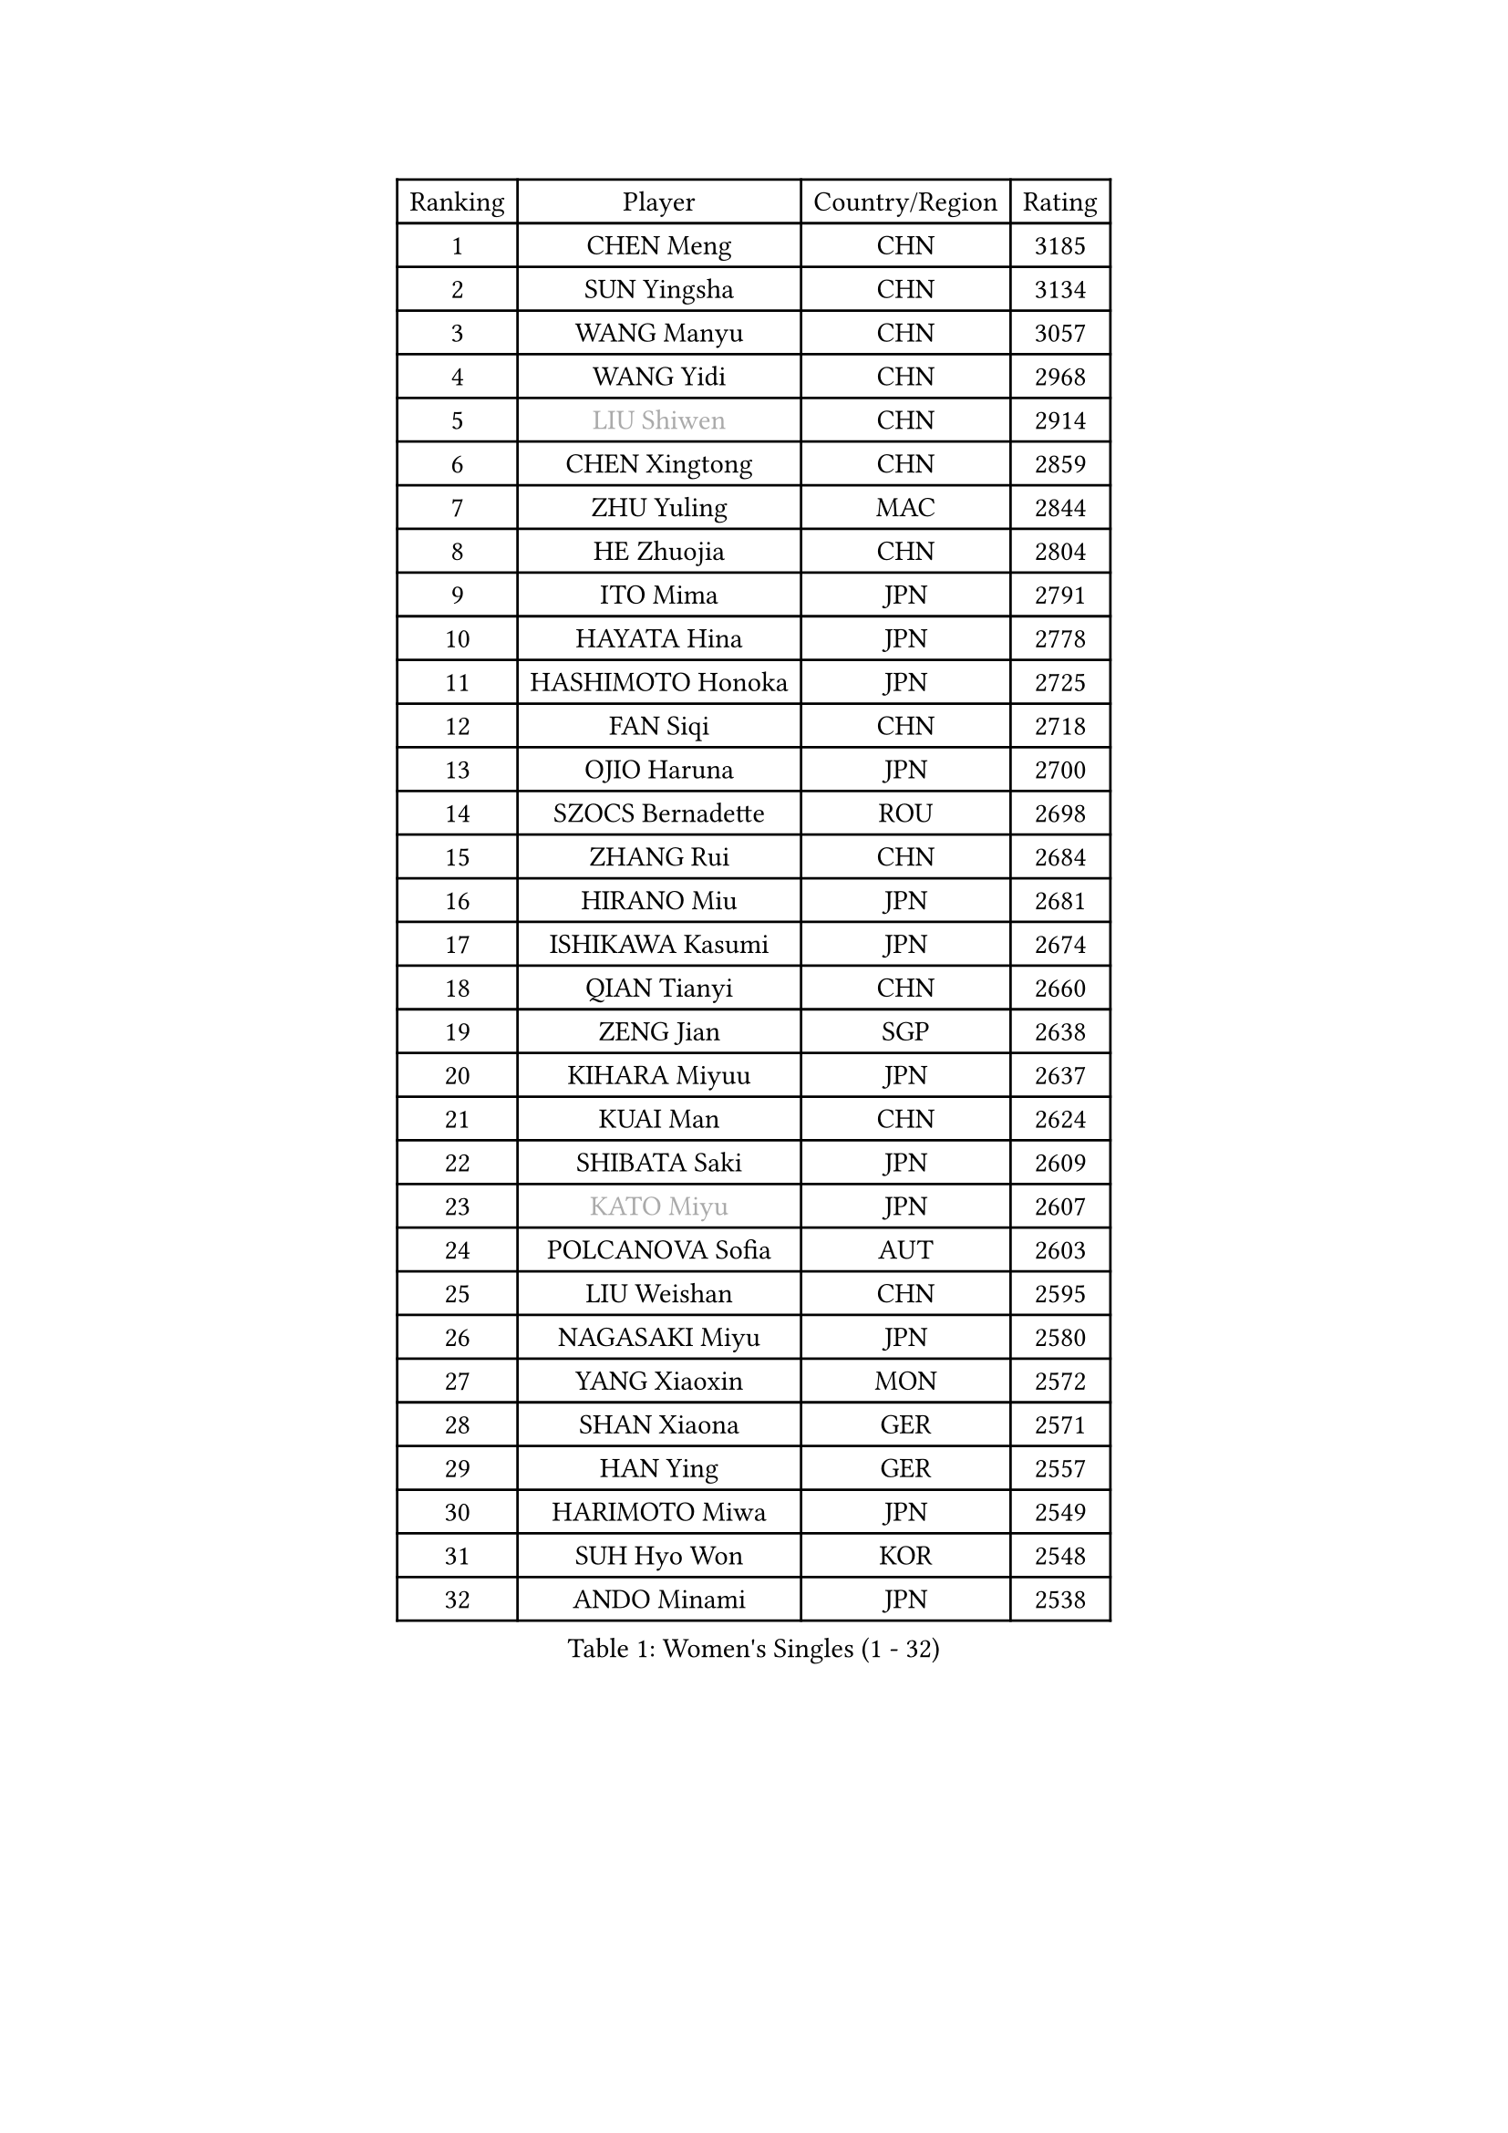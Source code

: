 
#set text(font: ("Courier New", "NSimSun"))
#figure(
  caption: "Women's Singles (1 - 32)",
    table(
      columns: 4,
      [Ranking], [Player], [Country/Region], [Rating],
      [1], [CHEN Meng], [CHN], [3185],
      [2], [SUN Yingsha], [CHN], [3134],
      [3], [WANG Manyu], [CHN], [3057],
      [4], [WANG Yidi], [CHN], [2968],
      [5], [#text(gray, "LIU Shiwen")], [CHN], [2914],
      [6], [CHEN Xingtong], [CHN], [2859],
      [7], [ZHU Yuling], [MAC], [2844],
      [8], [HE Zhuojia], [CHN], [2804],
      [9], [ITO Mima], [JPN], [2791],
      [10], [HAYATA Hina], [JPN], [2778],
      [11], [HASHIMOTO Honoka], [JPN], [2725],
      [12], [FAN Siqi], [CHN], [2718],
      [13], [OJIO Haruna], [JPN], [2700],
      [14], [SZOCS Bernadette], [ROU], [2698],
      [15], [ZHANG Rui], [CHN], [2684],
      [16], [HIRANO Miu], [JPN], [2681],
      [17], [ISHIKAWA Kasumi], [JPN], [2674],
      [18], [QIAN Tianyi], [CHN], [2660],
      [19], [ZENG Jian], [SGP], [2638],
      [20], [KIHARA Miyuu], [JPN], [2637],
      [21], [KUAI Man], [CHN], [2624],
      [22], [SHIBATA Saki], [JPN], [2609],
      [23], [#text(gray, "KATO Miyu")], [JPN], [2607],
      [24], [POLCANOVA Sofia], [AUT], [2603],
      [25], [LIU Weishan], [CHN], [2595],
      [26], [NAGASAKI Miyu], [JPN], [2580],
      [27], [YANG Xiaoxin], [MON], [2572],
      [28], [SHAN Xiaona], [GER], [2571],
      [29], [HAN Ying], [GER], [2557],
      [30], [HARIMOTO Miwa], [JPN], [2549],
      [31], [SUH Hyo Won], [KOR], [2548],
      [32], [ANDO Minami], [JPN], [2538],
    )
  )#pagebreak()

#set text(font: ("Courier New", "NSimSun"))
#figure(
  caption: "Women's Singles (33 - 64)",
    table(
      columns: 4,
      [Ranking], [Player], [Country/Region], [Rating],
      [33], [YU Fu], [POR], [2537],
      [34], [SATO Hitomi], [JPN], [2532],
      [35], [#text(gray, "FENG Tianwei")], [SGP], [2532],
      [36], [SHIN Yubin], [KOR], [2517],
      [37], [CHEN Yi], [CHN], [2515],
      [38], [GUO Yuhan], [CHN], [2515],
      [39], [LEE Eunhye], [KOR], [2497],
      [40], [YUAN Jia Nan], [FRA], [2494],
      [41], [BATRA Manika], [IND], [2474],
      [42], [LIU Jia], [AUT], [2474],
      [43], [ZHU Chengzhu], [HKG], [2469],
      [44], [DOO Hoi Kem], [HKG], [2467],
      [45], [DIAZ Adriana], [PUR], [2465],
      [46], [SHI Xunyao], [CHN], [2465],
      [47], [JEON Jihee], [KOR], [2464],
      [48], [ODO Satsuki], [JPN], [2463],
      [49], [YANG Ha Eun], [KOR], [2453],
      [50], [CHOI Hyojoo], [KOR], [2452],
      [51], [CHEN Szu-Yu], [TPE], [2452],
      [52], [CHENG I-Ching], [TPE], [2451],
      [53], [WANG Amy], [USA], [2438],
      [54], [MORI Sakura], [JPN], [2438],
      [55], [#text(gray, "ABRAAMIAN Elizabet")], [RUS], [2432],
      [56], [KIM Hayeong], [KOR], [2427],
      [57], [BERGSTROM Linda], [SWE], [2414],
      [58], [SAWETTABUT Suthasini], [THA], [2413],
      [59], [PESOTSKA Margaryta], [UKR], [2413],
      [60], [QI Fei], [CHN], [2401],
      [61], [ZHANG Lily], [USA], [2391],
      [62], [MITTELHAM Nina], [GER], [2390],
      [63], [WANG Xiaotong], [CHN], [2390],
      [64], [PAVADE Prithika], [FRA], [2384],
    )
  )#pagebreak()

#set text(font: ("Courier New", "NSimSun"))
#figure(
  caption: "Women's Singles (65 - 96)",
    table(
      columns: 4,
      [Ranking], [Player], [Country/Region], [Rating],
      [65], [QIN Yuxuan], [CHN], [2380],
      [66], [WU Yangchen], [CHN], [2365],
      [67], [PYON Song Gyong], [PRK], [2359],
      [68], [LIU Hsing-Yin], [TPE], [2357],
      [69], [SHAO Jieni], [POR], [2357],
      [70], [DIACONU Adina], [ROU], [2357],
      [71], [LI Yu-Jhun], [TPE], [2351],
      [72], [SASAO Asuka], [JPN], [2351],
      [73], [AKULA Sreeja], [IND], [2346],
      [74], [PARANANG Orawan], [THA], [2342],
      [75], [NI Xia Lian], [LUX], [2339],
      [76], [AKAE Kaho], [JPN], [2334],
      [77], [#text(gray, "YOO Eunchong")], [KOR], [2333],
      [78], [PARK Joohyun], [KOR], [2331],
      [79], [JOO Cheonhui], [KOR], [2325],
      [80], [#text(gray, "BILENKO Tetyana")], [UKR], [2315],
      [81], [KIM Byeolnim], [KOR], [2310],
      [82], [MUKHERJEE Ayhika], [IND], [2305],
      [83], [LIU Yangzi], [AUS], [2301],
      [84], [#text(gray, "MIKHAILOVA Polina")], [RUS], [2296],
      [85], [BAJOR Natalia], [POL], [2295],
      [86], [YANG Huijing], [CHN], [2295],
      [87], [KAUFMANN Annett], [GER], [2293],
      [88], [KIM Nayeong], [KOR], [2291],
      [89], [LEE Zion], [KOR], [2290],
      [90], [YOON Hyobin], [KOR], [2289],
      [91], [KIM Kum Yong], [PRK], [2287],
      [92], [XU Yi], [CHN], [2286],
      [93], [HAN Feier], [CHN], [2286],
      [94], [SAMARA Elizabeta], [ROU], [2282],
      [95], [TAKAHASHI Bruna], [BRA], [2279],
      [96], [#text(gray, "SOO Wai Yam Minnie")], [HKG], [2278],
    )
  )#pagebreak()

#set text(font: ("Courier New", "NSimSun"))
#figure(
  caption: "Women's Singles (97 - 128)",
    table(
      columns: 4,
      [Ranking], [Player], [Country/Region], [Rating],
      [97], [LUTZ Charlotte], [FRA], [2273],
      [98], [ZHANG Mo], [CAN], [2272],
      [99], [DRAGOMAN Andreea], [ROU], [2272],
      [100], [WINTER Sabine], [GER], [2272],
      [101], [ZONG Geman], [CHN], [2271],
      [102], [#text(gray, "SOLJA Petrissa")], [GER], [2269],
      [103], [CIOBANU Irina], [ROU], [2265],
      [104], [BALAZOVA Barbora], [SVK], [2262],
      [105], [KALLBERG Christina], [SWE], [2260],
      [106], [HUANG Yi-Hua], [TPE], [2260],
      [107], [MADARASZ Dora], [HUN], [2259],
      [108], [YOKOI Sakura], [JPN], [2258],
      [109], [YANG Yiyun], [CHN], [2252],
      [110], [LAY Jian Fang], [AUS], [2249],
      [111], [IDESAWA Kyoka], [JPN], [2249],
      [112], [#text(gray, "SUGASAWA Yukari")], [JPN], [2246],
      [113], [SURJAN Sabina], [SRB], [2246],
      [114], [#text(gray, "MONTEIRO DODEAN Daniela")], [ROU], [2244],
      [115], [MESHREF Dina], [EGY], [2243],
      [116], [#text(gray, "LI Yuqi")], [CHN], [2241],
      [117], [CHITALE Diya Parag], [IND], [2241],
      [118], [MATELOVA Hana], [CZE], [2237],
      [119], [CHENG Hsien-Tzu], [TPE], [2235],
      [120], [SU Pei-Ling], [TPE], [2232],
      [121], [EERLAND Britt], [NED], [2231],
      [122], [ZAHARIA Elena], [ROU], [2231],
      [123], [#text(gray, "NG Wing Nam")], [HKG], [2226],
      [124], [KUMAHARA Luca], [BRA], [2219],
      [125], [#text(gray, "LIN Ye")], [SGP], [2217],
      [126], [LABOSOVA Ema], [SVK], [2216],
      [127], [#text(gray, "NOSKOVA Yana")], [RUS], [2214],
      [128], [SCHREINER Franziska], [GER], [2212],
    )
  )